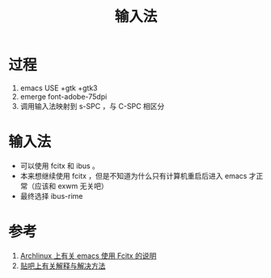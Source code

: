#+TITLE: 输入法

* 过程
1. emacs USE +gtk +gtk3
2. emerge font-adobe-75dpi
3. 调用输入法映射到 s-SPC ，与 C-SPC 相区分

* 输入法
- 可以使用 fcitx 和 ibus 。
- 本来想继续使用 fcitx ，但是不知道为什么只有计算机重启后进入 emacs 才正常（应该和 exwm 无关吧）
- 最终选择 ibus-rime

* 参考
1. [[https://wiki.archlinux.org/index.php/Fcitx#Emacs][Archlinux 上有关 emacs 使用 Fcitx 的说明]]
2. [[http://tieba.baidu.com/p/3381050974][贴吧上有关解释与解决方法]]
